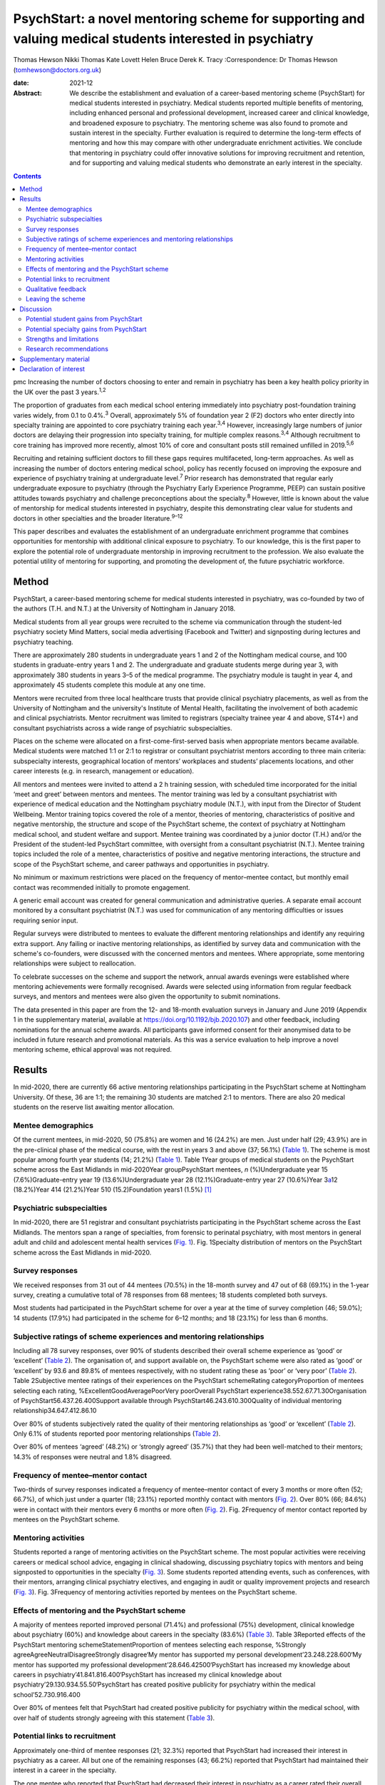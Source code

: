 =========================================================================================================
PsychStart: a novel mentoring scheme for supporting and valuing medical students interested in psychiatry
=========================================================================================================



Thomas Hewson
Nikki Thomas
Kate Lovett
Helen Bruce
Derek K. Tracy
:Correspondence: Dr Thomas Hewson
(tomhewson@doctors.org.uk)

:date: 2021-12

:Abstract:
   We describe the establishment and evaluation of a career-based
   mentoring scheme (PsychStart) for medical students interested in
   psychiatry. Medical students reported multiple benefits of mentoring,
   including enhanced personal and professional development, increased
   career and clinical knowledge, and broadened exposure to psychiatry.
   The mentoring scheme was also found to promote and sustain interest
   in the specialty. Further evaluation is required to determine the
   long-term effects of mentoring and how this may compare with other
   undergraduate enrichment activities. We conclude that mentoring in
   psychiatry could offer innovative solutions for improving recruitment
   and retention, and for supporting and valuing medical students who
   demonstrate an early interest in the specialty.


.. contents::
   :depth: 3
..

pmc
Increasing the number of doctors choosing to enter and remain in
psychiatry has been a key health policy priority in the UK over the past
3 years.\ :sup:`1,2`

The proportion of graduates from each medical school entering
immediately into psychiatry post-foundation training varies widely, from
0.1 to 0.4%.\ :sup:`3` Overall, approximately 5% of foundation year 2
(F2) doctors who enter directly into specialty training are appointed to
core psychiatry training each year.\ :sup:`3,4` However, increasingly
large numbers of junior doctors are delaying their progression into
specialty training, for multiple complex reasons.\ :sup:`3,4` Although
recruitment to core training has improved more recently, almost 10% of
core and consultant posts still remained unfilled in 2019.\ :sup:`5,6`

Recruiting and retaining sufficient doctors to fill these gaps requires
multifaceted, long-term approaches. As well as increasing the number of
doctors entering medical school, policy has recently focused on
improving the exposure and experience of psychiatry training at
undergraduate level.\ :sup:`7` Prior research has demonstrated that
regular early undergraduate exposure to psychiatry (through the
Psychiatry Early Experience Programme, PEEP) can sustain positive
attitudes towards psychiatry and challenge preconceptions about the
specialty.\ :sup:`8` However, little is known about the value of
mentorship for medical students interested in psychiatry, despite this
demonstrating clear value for students and doctors in other specialties
and the broader literature.\ :sup:`9–12`

This paper describes and evaluates the establishment of an undergraduate
enrichment programme that combines opportunities for mentorship with
additional clinical exposure to psychiatry. To our knowledge, this is
the first paper to explore the potential role of undergraduate
mentorship in improving recruitment to the profession. We also evaluate
the potential utility of mentoring for supporting, and promoting the
development of, the future psychiatric workforce.

.. _sec1:

Method
======

PsychStart, a career-based mentoring scheme for medical students
interested in psychiatry, was co-founded by two of the authors (T.H. and
N.T.) at the University of Nottingham in January 2018.

Medical students from all year groups were recruited to the scheme via
communication through the student-led psychiatry society Mind Matters,
social media advertising (Facebook and Twitter) and signposting during
lectures and psychiatry teaching.

There are approximately 280 students in undergraduate years 1 and 2 of
the Nottingham medical course, and 100 students in graduate-entry years
1 and 2. The undergraduate and graduate students merge during year 3,
with approximately 380 students in years 3–5 of the medical programme.
The psychiatry module is taught in year 4, and approximately 45 students
complete this module at any one time.

Mentors were recruited from three local healthcare trusts that provide
clinical psychiatry placements, as well as from the University of
Nottingham and the university's Institute of Mental Health, facilitating
the involvement of both academic and clinical psychiatrists. Mentor
recruitment was limited to registrars (specialty trainee year 4 and
above, ST4+) and consultant psychiatrists across a wide range of
psychiatric subspecialties.

Places on the scheme were allocated on a first-come-first-served basis
when appropriate mentors became available. Medical students were matched
1:1 or 2:1 to registrar or consultant psychiatrist mentors according to
three main criteria: subspecialty interests, geographical location of
mentors’ workplaces and students’ placements locations, and other career
interests (e.g. in research, management or education).

All mentors and mentees were invited to attend a 2 h training session,
with scheduled time incorporated for the initial ‘meet and greet’
between mentors and mentees. The mentor training was led by a consultant
psychiatrist with experience of medical education and the Nottingham
psychiatry module (N.T.), with input from the Director of Student
Wellbeing. Mentor training topics covered the role of a mentor, theories
of mentoring, characteristics of positive and negative mentorship, the
structure and scope of the PsychStart scheme, the context of psychiatry
at Nottingham medical school, and student welfare and support. Mentee
training was coordinated by a junior doctor (T.H.) and/or the President
of the student-led PsychStart committee, with oversight from a
consultant psychiatrist (N.T.). Mentee training topics included the role
of a mentee, characteristics of positive and negative mentoring
interactions, the structure and scope of the PsychStart scheme, and
career pathways and opportunities in psychiatry.

No minimum or maximum restrictions were placed on the frequency of
mentor–mentee contact, but monthly email contact was recommended
initially to promote engagement.

A generic email account was created for general communication and
administrative queries. A separate email account monitored by a
consultant psychiatrist (N.T.) was used for communication of any
mentoring difficulties or issues requiring senior input.

Regular surveys were distributed to mentees to evaluate the different
mentoring relationships and identify any requiring extra support. Any
failing or inactive mentoring relationships, as identified by survey
data and communication with the scheme's co-founders, were discussed
with the concerned mentors and mentees. Where appropriate, some
mentoring relationships were subject to reallocation.

To celebrate successes on the scheme and support the network, annual
awards evenings were established where mentoring achievements were
formally recognised. Awards were selected using information from regular
feedback surveys, and mentors and mentees were also given the
opportunity to submit nominations.

The data presented in this paper are from the 12- and 18-month
evaluation surveys in January and June 2019 (Appendix 1 in the
supplementary material, available at
https://doi.org/10.1192/bjb.2020.107) and other feedback, including
nominations for the annual scheme awards. All participants gave informed
consent for their anonymised data to be included in future research and
promotional materials. As this was a service evaluation to help improve
a novel mentoring scheme, ethical approval was not required.

.. _sec2:

Results
=======

In mid-2020, there are currently 66 active mentoring relationships
participating in the PsychStart scheme at Nottingham University. Of
these, 36 are 1:1; the remaining 30 students are matched 2:1 to mentors.
There are also 20 medical students on the reserve list awaiting mentor
allocation.

.. _sec2-1:

Mentee demographics
-------------------

Of the current mentees, in mid-2020, 50 (75.8%) are women and 16 (24.2%)
are men. Just under half (29; 43.9%) are in the pre-clinical phase of
the medical course, with the rest in years 3 and above (37; 56.1%)
(`Table 1 <#tab01>`__). The scheme is most popular among fourth year
students (14; 21.2%) (`Table 1 <#tab01>`__). Table 1Year groups of
medical students on the PsychStart scheme across the East Midlands in
mid-2020Year groupPsychStart mentees, *n* (%)Undergraduate year 15
(7.6%)Graduate-entry year 19 (13.6%)Undergraduate year 28
(12.1%)Graduate-entry year 27 (10.6%)Year 3\ `a <#tfn1_1>`__\ 12
(18.2%)Year 414 (21.2%)Year 510 (15.2)Foundation years1 (1.5%) [1]_

.. _sec2-2:

Psychiatric subspecialties
--------------------------

In mid-2020, there are 51 registrar and consultant psychiatrists
participating in the PsychStart scheme across the East Midlands. The
mentors span a range of specialties, from forensic to perinatal
psychiatry, with most mentors in general adult and child and adolescent
mental health services (`Fig. 1 <#fig01>`__). Fig. 1Specialty
distribution of mentors on the PsychStart scheme across the East
Midlands in mid-2020.

.. _sec2-3:

Survey responses
----------------

We received responses from 31 out of 44 mentees (70.5%) in the 18-month
survey and 47 out of 68 (69.1%) in the 1-year survey, creating a
cumulative total of 78 responses from 68 mentees; 18 students completed
both surveys.

Most students had participated in the PsychStart scheme for over a year
at the time of survey completion (46; 59.0%); 14 students (17.9%) had
participated in the scheme for 6–12 months; and 18 (23.1%) for less than
6 months.

.. _sec2-4:

Subjective ratings of scheme experiences and mentoring relationships
--------------------------------------------------------------------

Including all 78 survey responses, over 90% of students described their
overall scheme experience as ‘good’ or ‘excellent’ (`Table
2 <#tab02>`__). The organisation of, and support available on, the
PsychStart scheme were also rated as ‘good’ or ‘excellent’ by 93.6 and
89.8% of mentees respectively, with no student rating these as ‘poor’ or
‘very poor’ (`Table 2 <#tab02>`__). Table 2Subjective mentee ratings of
their experiences on the PsychStart schemeRating categoryProportion of
mentees selecting each rating, %ExcellentGoodAveragePoorVery poorOverall
PsychStart experience38.552.67.71.30Organisation of
PsychStart56.437.26.400Support available through
PsychStart46.243.610.300Quality of individual mentoring
relationship34.647.412.86.10

Over 80% of students subjectively rated the quality of their mentoring
relationships as ‘good’ or ‘excellent’ (`Table 2 <#tab02>`__). Only 6.1%
of students reported poor mentoring relationships (`Table
2 <#tab02>`__).

Over 80% of mentees ‘agreed’ (48.2%) or ‘strongly agreed’ (35.7%) that
they had been well-matched to their mentors; 14.3% of responses were
neutral and 1.8% disagreed.

.. _sec2-5:

Frequency of mentee–mentor contact
----------------------------------

Two-thirds of survey responses indicated a frequency of mentee–mentor
contact of every 3 months or more often (52; 66.7%), of which just under
a quarter (18; 23.1%) reported monthly contact with mentors (`Fig.
2 <#fig02>`__). Over 80% (66; 84.6%) were in contact with their mentors
every 6 months or more often (`Fig. 2 <#fig02>`__). Fig. 2Frequency of
mentor contact reported by mentees on the PsychStart scheme.

.. _sec2-6:

Mentoring activities
--------------------

Students reported a range of mentoring activities on the PsychStart
scheme. The most popular activities were receiving careers or medical
school advice, engaging in clinical shadowing, discussing psychiatry
topics with mentors and being signposted to opportunities in the
specialty (`Fig. 3 <#fig03>`__). Some students reported attending
events, such as conferences, with their mentors, arranging clinical
psychiatry electives, and engaging in audit or quality improvement
projects and research (`Fig. 3 <#fig03>`__). Fig. 3Frequency of
mentoring activities reported by mentees on the PsychStart scheme.

.. _sec2-7:

Effects of mentoring and the PsychStart scheme
----------------------------------------------

A majority of mentees reported improved personal (71.4%) and
professional (75%) development, clinical knowledge about psychiatry
(60%) and knowledge about careers in the specialty (83.6%) (`Table
3 <#tab03>`__). Table 3Reported effects of the PsychStart mentoring
schemeStatementProportion of mentees selecting each response, %Strongly
agreeAgreeNeutralDisagreeStrongly disagree‘My mentor has supported my
personal development’23.248.228.600‘My mentor has supported my
professional development’28.646.42500‘PsychStart has increased my
knowledge about careers in psychiatry’41.841.816.400‘PsychStart has
increased my clinical knowledge about
psychiatry’29.130.934.55.50‘PsychStart has created positive publicity
for psychiatry within the medical school’52.730.916.400

Over 80% of mentees felt that PsychStart had created positive publicity
for psychiatry within the medical school, with over half of students
strongly agreeing with this statement (`Table 3 <#tab03>`__).

.. _sec2-8:

Potential links to recruitment
------------------------------

Approximately one-third of mentee responses (21; 32.3%) reported that
PsychStart had increased their interest in psychiatry as a career. All
but one of the remaining responses (43; 66.2%) reported that PsychStart
had maintained their interest in a career in the specialty.

The one mentee who reported that PsychStart had decreased their interest
in psychiatry as a career rated their overall scheme experience as
excellent. On further clarification, this mentee had been deciding
between careers in general practice and psychiatry, and through further
experiences of both specialties had decided to pursue primary care. They
claimed that PsychStart had helped them to make an ‘informed decision’
and that they were hoping to complete a foundation post in psychiatry.

.. _sec2-9:

Qualitative feedback
--------------------

In total, 57 participants provided comments on their favourite aspects
of the PsychStart scheme, from which 10 key themes were identified
(`Table 4 <#tab04>`__). Most commonly, respondents cited their
individual mentoring interactions and relationships as their favourite
scheme component. Table 4Major themes identified from qualitative
analysis of mentees’ reported favourite aspects of the PsychStart
schemeThemeExample quotePositive mentoring interactions(My mentor is)
‘easy to contact and replies thoroughly and fast to my questions about
psychiatry and medical school in general’Self-development‘I feel the
personalised aspect of having a one to one mentor is very useful for
self-directed learning and attaining personal outcomes’Feeling
supported‘Feeling it's a safe space to ask absolutely anything without
being judged’Early/enhanced clinical exposure(I like) ‘how the scheme
gives medics an early exposure to psychiatry’Career planning‘It has
helped me feel like my decision to do psychiatry is well
informed’Extra-curricular opportunities‘Gives me the opportunity to see
areas I would not be able to see during my studies’Scheme flexibility‘I
like the independence in choosing what I want to gain from the
scheme’Networking‘A great way to make links with people within
psychiatry’Scheme organisation‘The consistent follow-up from the
committee to see how the relationship between mentors and mentees is
going. I think that's really important’Annual awards evening‘I loved the
awards ceremony and hearing about what everyone was doing’

Six key themes were identified from the answers of 39 respondents who
offered suggestions for scheme improvement (`Table 5 <#tab05>`__). The
most popular suggestions included greater provision of locally available
mentors, more scheme publicity/advertisement and more communication
prompts to mentors/mentees. Table 5Major themes identified from
qualitative analysis of mentees’ suggested areas of improvement for the
PsychStart schemeThemeExample quoteDistance from mentors‘My mentor is
quite far away. I understand that not all mentors can be close but if I
didn't have a car it would be hard to meet’Difficulty contacting
mentors‘I haven't had much contact with my mentor due to my exams/my
mentor not being contactable’More publicity‘More advertisement of
research and conference opportunities’Regular communication prompts‘It
might be useful to have a regular email prompt to give advice or ideas
for activities and prompt mentees/mentors to reflect on what they have
discussed/done together’More events‘There could be more events that are
open to everyone on the scheme to aid networking
opportunities’Structured activities‘More structured things for mentors
and mentees to do together’

.. _sec2-10:

Leaving the scheme
------------------

In total, 40 mentees have left the scheme since it began, most commonly
because they graduated medical school or moved location (22; 55%). Other
reasons have included other commitments 3 (7.5%), wanting to explore
other specialties (2; 5%) and taking a year out of medical school (1;
2.5%); 7 mentees (17.5%) left the scheme without any specific reason and
5 (12.5%) left because of poor engagement.

Of the mentors, 9 have left the scheme since its inception for various
reasons: moving geographical location (3; 33.3%), other commitments (3;
33.3%), difficulty meeting their mentees owing to travel distance (2;
22.2%) and retirement (1; 11.1%).

.. _sec3:

Discussion
==========

The General Medical Council (GMC) mandates that all medical students
must have access to educational and pastoral support and career
guidance.\ :sup:`13` Medical schools provide extensive educational
networks for students to support academic progress, career development
and well-being.

In the medical literature, the most frequently cited definition of
mentoring is that provided by the Standing Committee on Postgraduate
Medical and Dental Education (SCOPME), who describe it as: ‘A process
whereby an experienced, highly regarded, empathetic person (the mentor)
guides another (usually younger) individual (the mentee) in the
development and re-examination of their own ideas, learning, and
personal and professional development’.\ :sup:`14` The role of a mentor
is sometimes confused, and occasionally overlaps, with that of several
others, including a tutor, supervisor, counsellor, advisor and role
model.\ :sup:`15–17` The main distinctions are the highly personal and
active nature of the mentoring interaction and the focus on the
individual mentee's personal and career goals, instead of professional
skills.\ :sup:`15–18`

Over 90% of medical students perceive mentoring to be important and are
keen to engage in mentoring relationships.\ :sup:`19,20` Despite this,
only one-third of medical students report having a mentor.\ :sup:`19,20`
Furthermore, there is a lack of mentoring schemes in most countries’
medical schools, including the UK.\ :sup:`21,22` This lack is surprising
given the evidenced widespread benefits,\ :sup:`15,21` although it could
be argued that there has been uneven support and guidance for potential
mentors to enable them to adopt such roles.\ :sup:`23`

Mentors provide strong role modelling for careers and can have a
significant impact on specialty choice.\ :sup:`21,24` In a study
including over 9000 medical students, mentors and role models were
identified as the most or second-most influential factor in determining
specialty selection; for ‘controllable lifestyle’ specialties, of which
psychiatry was included, their influence was exceeded only by ‘lifestyle
factors’.\ :sup:`25`

.. _sec3-1:

Potential student gains from PsychStart
---------------------------------------

Our project has demonstrated that a mentoring scheme for medical
students interested in psychiatry can be delivered alongside the
standard curriculum and is popular among students at a large UK medical
school. Participants reported several benefits from mentoring, including
enhanced personal and professional development, improved careers and
clinical knowledge, and feeling well supported. These benefits could
apply to all students and to mentoring in other specialties, with the
broader literature demonstrating similar benefits from other mentoring
schemes.\ :sup:`21`

It is interesting that many of the qualitative comments by students
highlighted generic aspects of the mentoring relationship, such as
receiving personalised support, careers advice and assistance in their
personal and professional development, as their favourite components of
the PsychStart scheme. All students already have a personal tutor
throughout the medical course, and clinical supervisors for each
placement, who are also able to deliver these functions. It may be that
students particularly enjoy receiving such support in the context of
their desired specialty or accessing this from somebody to whom they
have been closely matched on the basis of shared interests.

Many of the observed mentoring activities fulfil several selection
criteria for core psychiatry training applications.\ :sup:`32` For
example, involvement in audit and quality improvement, completion of
research, and demonstration of commitment to the specialty through
arranging further clinical exposure and clinical electives with mentors.
Hence, mentoring opportunities may increase employability and help
students to maximise their chances of successful future training
applications. This is likely to be an important attraction to the scheme
as recruitment to core training becomes more competitive.

.. _sec3-2:

Potential specialty gains from PsychStart
-----------------------------------------

Mentoring may also facilitate increased and broadened clinical exposure
to a specialty, with many students arranging shadowing opportunities
with their mentors and accessing subspecialties that are less
established within the standard curriculum. This is particularly useful
within psychiatry, where many subspecialties, such as forensic and
perinatal psychiatry, are optional or seldom taught in medical school.
The Psychiatry Early Experience Programme (PEEP) has previously
demonstrated the benefits of increased psychiatry exposure for young
medical students, including sustained positive attitudes towards the
specialty.\ :sup:`8` It is unclear whether such positive attitudes
extend beyond those students who engage in psychiatry enrichment
programmes, but over 80% of mentees felt that PsychStart had created
positive publicity for the specialty within the wider medical school,
suggesting that these may permeate throughout the student body. Ajaz et
al previously reported that medical students often experience
‘badmouthing’ or ‘bashing’ of psychiatry,\ :sup:`26` which can deter
them from entering the specialty; this highlights the importance of
fostering positive attitudes and prompted the Ban the Bash campaign by
the RCPsych, which aimed to identify and discourage disparaging comments
about psychiatry.\ :sup:`27` More recently, the College has focused on
emphasising positive ‘pull factors’ that promote selection of
psychiatric careers.

The most common year for students to sign up to PsychStart is year 4,
which coincides with the clinical psychiatry module; hence, clinical
exposure to a specialty may prompt involvement in extra-curricular
opportunities. The mentoring scheme was much more popular among women
students, with 75.8% of mentees being women. This is considerably larger
than the approximately 55% women on the Nottingham medical course (This
information was obtained by T.H. through contact with Dr Pamela Hagan at
the University of Nottingham Medical School. Permission was granted from
the University of Nottingham Dean of Medical Education Professor Gill
Doody). It is not clear why this discrepancy exists. Prior research has
associated female gender with preferential selection of psychiatry at
undergraduate level;\ :sup:`28` however, women have historically been
less likely to receive mentorship, and to become mentors, in medical
fields.\ :sup:`29,30`

Our scheme data provide further evidence to support the utility of
mentoring in improving specialty recruitment, with over one-third of
students reporting an increased interest in psychiatric careers. Our
data also suggest that mentoring may help to retain, as well as promote,
students’ interests in particular specialties, with just under
two-thirds of students reporting a sustained interest in psychiatry on
the PsychStart scheme. This is particularly important given that 22% of
medical students who exhibit an early interest in psychiatry lose this
interest throughout their studies.\ :sup:`28` There is evidence that
these benefits also exist outside of psychiatry; for example, Dorrance
et al reported that a mentoring and research initiative showcasing a
career as an internist in primary care settings resulted in a higher
proportion of graduates opting for internal medicine
training.\ :sup:`31` Furthermore, mentoring has been found to increase
interest in academic careers.\ :sup:`10,21` Holt et al reported no
significant difference in specialty choice at baseline and at their
3-year follow-up for students participating in the Psychiatry Early
Experience Programme;\ :sup:`8` this may suggest that, although clinical
shadowing may be useful, other opportunities provided by mentorship may
have a greater influence on career selection. However, further follow-up
and evaluation is required to determine the long-term effects of
mentoring and early clinical exposure on decisions to pursue psychiatry.

.. _sec3-3:

Strengths and limitations
-------------------------

Our scheme data have several strengths. First, to our knowledge, this is
the first published report to evaluate a formal mentoring scheme for UK
medical students interested in psychiatry. Second, the high response
rates to the two surveys (69.1 and 70.5%) assures us that we have gained
a representative sample of students on the PsychStart programme. Third,
the broad range of survey responses covering all year groups at
Nottingham medical school gives strength to the generalisability of our
findings.

However, we recognise that these data have the following limitations.
First, they are subjective, based on students’ written reports and
ratings of their mentoring relationships. The nature of the design of
the evaluation did not allow for further probing about the students’
perceptions and experiences of the scheme. Furthermore, students’ stated
interests may not necessarily predict future actions and result in core
psychiatry training applications. Second, our data were derived from a
self-selecting sample of students participating in the PsychStart
scheme. We were therefore unable to draw any comparisons between
students who do and do not receive mentoring in psychiatry and determine
whether the scheme ‘adds value’ for those already interested in a career
in the specialty. Finally, the maximum duration of mentoring
relationships at the time of survey completion was just over 18 months;
hence, we are unable to comment on the long-term effects of mentoring
for this cohort.

.. _sec3-4:

Research recommendations
------------------------

We recommend that future research should examine the long-term effects
of mentoring and its impact on the quantity and quality of applications
to core psychiatry training. Given prior research associating mentoring
with improved medical school performance and training
outcomes,\ :sup:`21,33` it would additionally be useful to examine the
effects of mentoring in psychiatry on exam performance in the specialty.
Delineating what motivates students who do and do not sign up to such
mentoring schemes, and potential logistical barriers to taking part,
could provide useful insights into factors both promoting and hindering
engagement with psychiatry and mentoring. Further attention should be
given to the experience of mentors, especially given that the concept of
‘reverse-mentoring’ is becoming increasingly recognised in the medical
literature; this describes a process whereby junior medical
professionals can mentor their senior colleagues, providing benefits
such as enhanced understanding of digital technologies and online
platforms, and improved workplace culture.\ :sup:`34` Critically, it
important to understand whether receiving mentoring from a psychiatrist
rather than other doctors positively influences later career choice.
Comparison of the impact of mentoring with other medical student
enrichment activities, such as shadowing\ :sup:`8` or participating in
Balint groups\ :sup:`35` or medical student psychotherapy
schemes,\ :sup:`36` needs further evaluation.

We thank the following organisations and groups for their support in
establishing the PsychStart mentoring scheme: University of Nottingham
School of Medicine, University of Nottingham Students As Change Agents
Programme, Nottinghamshire Healthcare NHS Foundation Trust, University
of Nottingham Institute of Mental Health, Lincolnshire Partnership NHS
Foundation Trust, Mind Matters Society, and the PsychStart student
committee.

**Thomas Hewson**, BMBS, BMedSci, is an Academic Clinical Fellow in
Psychiatry with Pennine Care NHS Foundation Trust, UK. **Nikki Thomas**,
MBChB, MRCPsych, PGCME, FHEA, is a consultant psychiatrist and
undergraduate clinical tutor at Cambridgeshire and Peterborough NHS
Foundation Trust, and an honorary consultant psychiatrist at
Nottinghamshire Healthcare NHS Foundation Trust, UK. **Kate Lovett**,
BSc, MBChB, MSc, FRCPsych, Cert Clin Ed (Dist), is a consultant
psychiatrist with Livewell Southwest, Plymouth, and Dean of the Royal
College of Psychiatrists, London, UK. **Helen Bruce**, MBBS, BSc, MA,
FRCPsych, SFHEA, is a consultant child and adolescent psychiatrist at
East London NHS Foundation Trust, Professorial Teaching Fellow at the
Great Ormond Street Institute of Child Health, University College
London, and Associate Dean for Recruitment into Psychiatry at the Royal
College of Psychiatrists, London, UK. **Derek K. Tracy**, MBBCh, BAO,
MSc, FHEA, FRSA, FFFMLM, FRCPsych, is a consultant psychiatrist and
clinical director with Oxleas NHS Foundation Trust, and senior lecturer
at the Department of Psychosis Studies, Institute of Psychiatry,
Psychology and Neuroscience, King's College London, UK.

.. _sec4:

Supplementary material
======================

For supplementary material accompanying this paper visit
http://doi.org/10.1192/bjb.2020.107.

.. container:: caption

   .. rubric:: 

   click here to view supplementary material

All authors were involved in data interpretation, manuscript preparation
and proof-reading of the final article.

.. _nts5:

Declaration of interest
=======================

None.

ICMJE forms are in the supplementary material, available online at
https://doi.org/10.1192/bjb.2020.107.

.. [1]
   The graduate-entry medicine (GEM) students merge with the
   undergraduate students from year 3 onwards.
